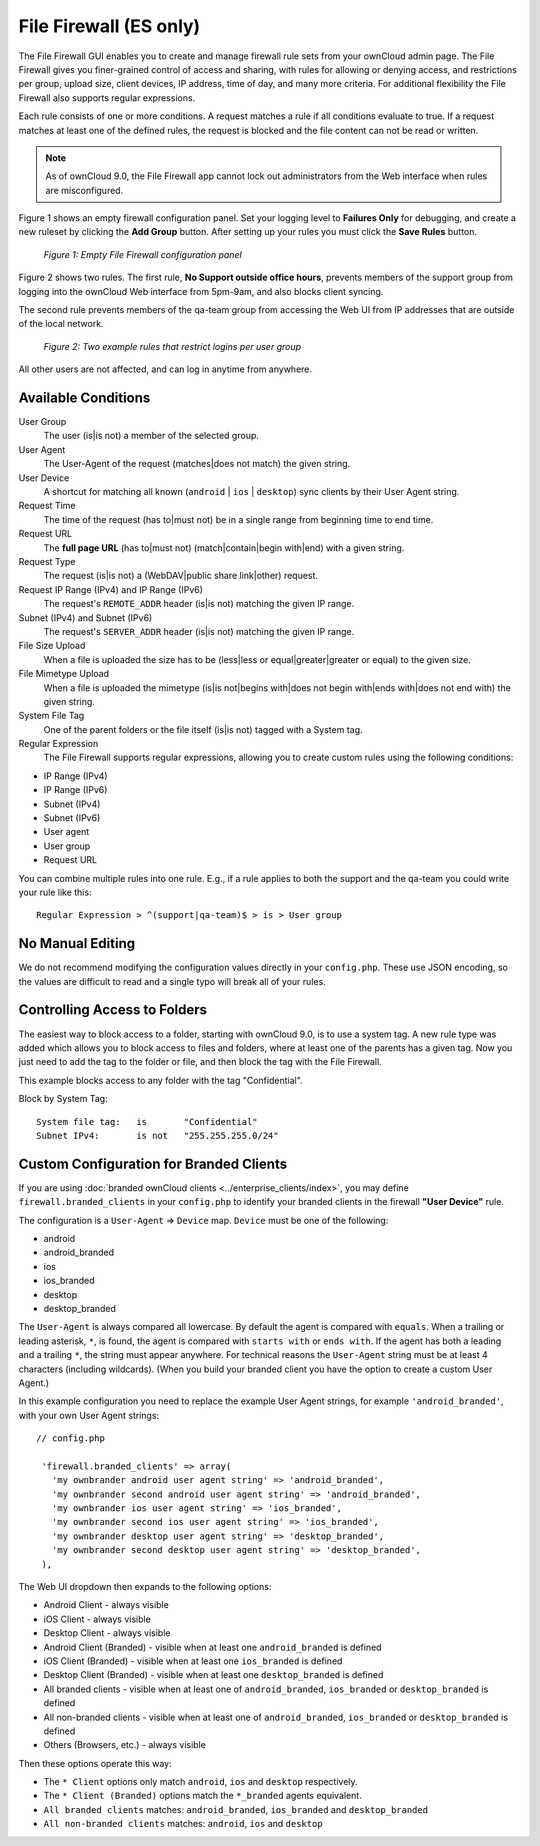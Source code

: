 =======================
File Firewall (ES only)
=======================

The File Firewall GUI enables you to create and manage firewall rule sets from
your ownCloud admin page. The File Firewall gives you finer-grained control of
access and sharing, with rules for allowing or denying access, and restrictions
per group, upload size, client devices, IP address, time of day, and many more
criteria. For additional flexibility the File Firewall also supports regular
expressions.

Each rule consists of one or more conditions. A request matches a rule if
all conditions evaluate to true. If a request matches at least one of the
defined rules, the request is blocked and the file content can not be read or
written.

.. note::
   As of ownCloud 9.0, the File Firewall app cannot lock out administrators from the Web interface when      rules are misconfigured.

Figure 1 shows an empty firewall configuration panel. Set your logging level to
**Failures Only** for debugging, and create a new ruleset by clicking the **Add
Group** button. After setting up your rules you must click the **Save Rules**
button.

.. figure:: images/firewall-1.png
   :alt: Empty File Firewall configuration panel.

   *Figure 1: Empty File Firewall configuration panel*

Figure 2 shows two rules. The first rule, **No Support outside
office hours**, prevents members of the support group from logging into the
ownCloud Web interface from 5pm-9am, and also blocks client syncing.

The second rule prevents members of the qa-team group from accessing the Web UI
from IP addresses that are outside of the local network.

.. figure:: images/firewall-2.png
   :alt: Two example rules that restrict logins per user group.

   *Figure 2: Two example rules that restrict logins per user group*

All other users are not affected, and can log in anytime from anywhere.

Available Conditions
--------------------

User Group
 The user (is|is not) a member of the selected group.

User Agent
 The User-Agent of the request (matches|does not match) the given string.

User Device
  A shortcut for matching all known (``android`` | ``ios`` | ``desktop``) sync clients by
  their User Agent string.

Request Time
 The time of the request (has to|must not) be in a single range from beginning
 time to end time.

Request URL
 The **full page URL** (has to|must not) (match|contain|begin with|end) with a
 given string.

Request Type
 The request (is|is not) a (WebDAV|public share link|other) request.

Request IP Range (IPv4) and IP Range (IPv6)
 The request's ``REMOTE_ADDR`` header (is|is not) matching the given IP range.

Subnet (IPv4) and Subnet (IPv6)
 The request's ``SERVER_ADDR`` header (is|is not) matching the given IP range.

File Size Upload
 When a file is uploaded the size has to be (less|less or equal|greater|greater
 or equal) to the given size.

File Mimetype Upload
 When a file is uploaded the mimetype (is|is not|begins with|does not begin
 with|ends with|does not end with) the given string.

System File Tag
 One of the parent folders or the file itself (is|is not) tagged with a System
 tag.

Regular Expression
 The File Firewall supports regular expressions, allowing you to create custom
 rules using the following conditions:

* IP Range (IPv4)
* IP Range (IPv6)
* Subnet (IPv4)
* Subnet (IPv6)
* User agent
* User group
* Request URL

You can combine multiple rules into one rule. E.g., if a rule applies to both
the support and the qa-team you could write your rule like this::

 Regular Expression > ^(support|qa-team)$ > is > User group

No Manual Editing
-----------------

We do not recommend modifying the configuration values directly in your
``config.php``. These use JSON encoding, so the values are difficult to read
and a single typo will break all of your rules.

Controlling Access to Folders
-----------------------------

The easiest way to block access to a folder, starting with ownCloud 9.0, is to use a
system tag. A new rule type was added which allows you to block access to
files and folders, where at least one of the parents has a given tag. Now you
just need to add the tag to the folder or file, and then block the tag with the
File Firewall.

This example blocks access to any folder with the tag "Confidential".

Block by System Tag::

   System file tag:   is       "Confidential"
   Subnet IPv4:       is not   "255.255.255.0/24"

.. figure:: images/firewall-3.png
   :alt: Protecting files tagged with "Confidential" from outside access

Custom Configuration for Branded Clients
----------------------------------------

If you are using :doc:`branded ownCloud clients <../enterprise_clients/index>`,
you may define ``firewall.branded_clients`` in your ``config.php`` to identify
your branded clients in the firewall **"User Device"** rule.

The configuration is a ``User-Agent`` => ``Device`` map. ``Device`` must be one
of the following:

* android
* android_branded
* ios
* ios_branded
* desktop
* desktop_branded

The ``User-Agent`` is always compared all lowercase. By default the agent is
compared with ``equals``. When a trailing or leading asterisk, ``*``, is found,
the agent is compared with ``starts with`` or ``ends with``. If the agent has
both a leading and a trailing ``*``, the string must appear anywhere. For
technical reasons the ``User-Agent`` string must be at least 4 characters
(including wildcards). (When you build your branded client you have the option
to create a custom User Agent.)

In this example configuration you need to replace the example User Agent
strings, for example ``'android_branded'``, with your own User Agent strings::

 // config.php

  'firewall.branded_clients' => array(
    'my ownbrander android user agent string' => 'android_branded',
    'my ownbrander second android user agent string' => 'android_branded',
    'my ownbrander ios user agent string' => 'ios_branded',
    'my ownbrander second ios user agent string' => 'ios_branded',
    'my ownbrander desktop user agent string' => 'desktop_branded',
    'my ownbrander second desktop user agent string' => 'desktop_branded',
  ),

The Web UI dropdown then expands to the following options:

* Android Client - always visible
* iOS Client - always visible
* Desktop Client - always visible
* Android Client (Branded) - visible when at least one ``android_branded`` is defined
* iOS Client (Branded) - visible when at least one ``ios_branded`` is defined
* Desktop Client (Branded) - visible when at least one ``desktop_branded`` is defined
* All branded clients - visible when at least one of ``android_branded``,
  ``ios_branded`` or ``desktop_branded`` is defined
* All non-branded clients - visible when at least one of ``android_branded``,
  ``ios_branded`` or ``desktop_branded`` is defined
* Others (Browsers, etc.) - always visible

Then these options operate this way:

* The ``* Client`` options only match ``android``, ``ios`` and ``desktop`` respectively.
* The ``* Client (Branded)`` options match the ``*_branded`` agents equivalent.
* ``All branded clients`` matches: ``android_branded``, ``ios_branded`` and
  ``desktop_branded``
* ``All non-branded clients`` matches: ``android``, ``ios`` and ``desktop``
